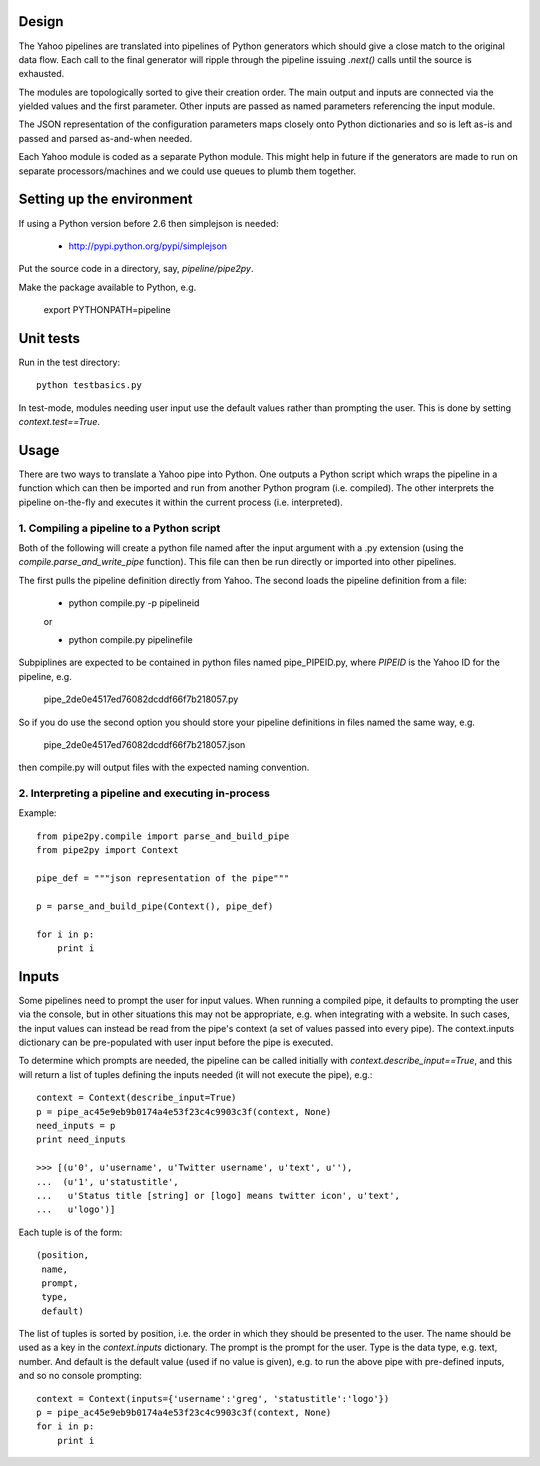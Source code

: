 Design
======
The Yahoo pipelines are translated into pipelines of Python generators which 
should give a close match to the original data flow. Each call to the final
generator will ripple through the pipeline issuing `.next()` calls until the 
source is exhausted.

The modules are topologically sorted to give their creation order. 
The main output and inputs are connected via the yielded values and the 
first parameter. Other inputs are passed as named parameters referencing the 
input module.

The JSON representation of the configuration parameters maps closely onto 
Python dictionaries and so is left as-is and passed and parsed as-and-when 
needed.

Each Yahoo module is coded as a separate Python module. This might help in
future if the generators are made to run on separate processors/machines and 
we could use queues to plumb them together.


Setting up the environment
==========================
If using a Python version before 2.6 then simplejson is needed:
  
  * http://pypi.python.org/pypi/simplejson

Put the source code in a directory, say, `pipeline/pipe2py`.

Make the package available to Python, e.g.

  export PYTHONPATH=pipeline


Unit tests
==========
Run in the test directory::

  python testbasics.py

In test-mode, modules needing user input use the default values rather than 
prompting the user. This is done by setting `context.test==True`.


Usage
=====
There are two ways to translate a Yahoo pipe into Python. One outputs a Python 
script which wraps the pipeline in a function which can then be imported and 
run from another Python program (i.e. compiled). The other interprets the 
pipeline on-the-fly and executes it within the current process 
(i.e. interpreted).

1. Compiling a pipeline to a Python script
------------------------------------------
Both of the following will create a python file named after the input argument 
with a .py extension (using the `compile.parse_and_write_pipe` function). This 
file can then be run directly or imported into other pipelines.

The first pulls the pipeline definition directly from Yahoo. The second loads 
the pipeline definition from a file:

  * python compile.py -p pipelineid
  
  or
  
  * python compile.py pipelinefile
  
Subpiplines are expected to be contained in python files named pipe_PIPEID.py,
where `PIPEID` is the Yahoo ID for the pipeline, e.g.

  pipe_2de0e4517ed76082dcddf66f7b218057.py

So if you do use the second option you should store your pipeline definitions 
in files named the same way, e.g.

  pipe_2de0e4517ed76082dcddf66f7b218057.json

then compile.py will output files with the expected naming convention.
  
2. Interpreting a pipeline and executing in-process
---------------------------------------------------
Example::

    from pipe2py.compile import parse_and_build_pipe
    from pipe2py import Context

    pipe_def = """json representation of the pipe"""

    p = parse_and_build_pipe(Context(), pipe_def)

    for i in p:
        print i


Inputs
======
Some pipelines need to prompt the user for input values. When running a
compiled pipe, it defaults to prompting the user via the console, but in other
situations this may not be appropriate, e.g. when integrating with a website. 
In such cases, the input values can instead be read from the pipe's context (a 
set of values passed into every pipe). The context.inputs dictionary can be 
pre-populated with user input before the pipe is executed. 

To determine which prompts are needed, the pipeline can be called initially 
with `context.describe_input==True`, and this will return a list of tuples 
defining the inputs needed (it will not execute the pipe), e.g.::

    context = Context(describe_input=True)
    p = pipe_ac45e9eb9b0174a4e53f23c4c9903c3f(context, None)
    need_inputs = p
    print need_inputs

    >>> [(u'0', u'username', u'Twitter username', u'text', u''), 
    ...  (u'1', u'statustitle', 
    ...   u'Status title [string] or [logo] means twitter icon', u'text', 
    ...   u'logo')]

Each tuple is of the form::

  (position,
   name,
   prompt,
   type,
   default)

The list of tuples is sorted by position, i.e. the order in which they should 
be presented to the user. The name should be used as a key in the 
`context.inputs` dictionary. The prompt is the prompt for the user. Type is 
the data type, e.g. text, number. And default is the default value (used if no 
value is given), e.g. to run the above pipe with pre-defined inputs, and so no
console prompting::

    context = Context(inputs={'username':'greg', 'statustitle':'logo'})
    p = pipe_ac45e9eb9b0174a4e53f23c4c9903c3f(context, None)
    for i in p:
        print i

